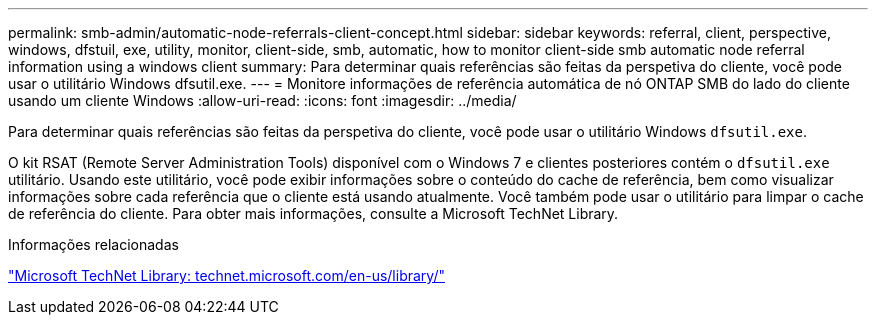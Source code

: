 ---
permalink: smb-admin/automatic-node-referrals-client-concept.html 
sidebar: sidebar 
keywords: referral, client, perspective, windows, dfstuil, exe, utility, monitor, client-side, smb, automatic, how to monitor client-side smb automatic node referral information using a windows client 
summary: Para determinar quais referências são feitas da perspetiva do cliente, você pode usar o utilitário Windows dfsutil.exe. 
---
= Monitore informações de referência automática de nó ONTAP SMB do lado do cliente usando um cliente Windows
:allow-uri-read: 
:icons: font
:imagesdir: ../media/


[role="lead"]
Para determinar quais referências são feitas da perspetiva do cliente, você pode usar o utilitário Windows `dfsutil.exe`.

O kit RSAT (Remote Server Administration Tools) disponível com o Windows 7 e clientes posteriores contém o `dfsutil.exe` utilitário. Usando este utilitário, você pode exibir informações sobre o conteúdo do cache de referência, bem como visualizar informações sobre cada referência que o cliente está usando atualmente. Você também pode usar o utilitário para limpar o cache de referência do cliente. Para obter mais informações, consulte a Microsoft TechNet Library.

.Informações relacionadas
http://technet.microsoft.com/en-us/library/["Microsoft TechNet Library: technet.microsoft.com/en-us/library/"]

